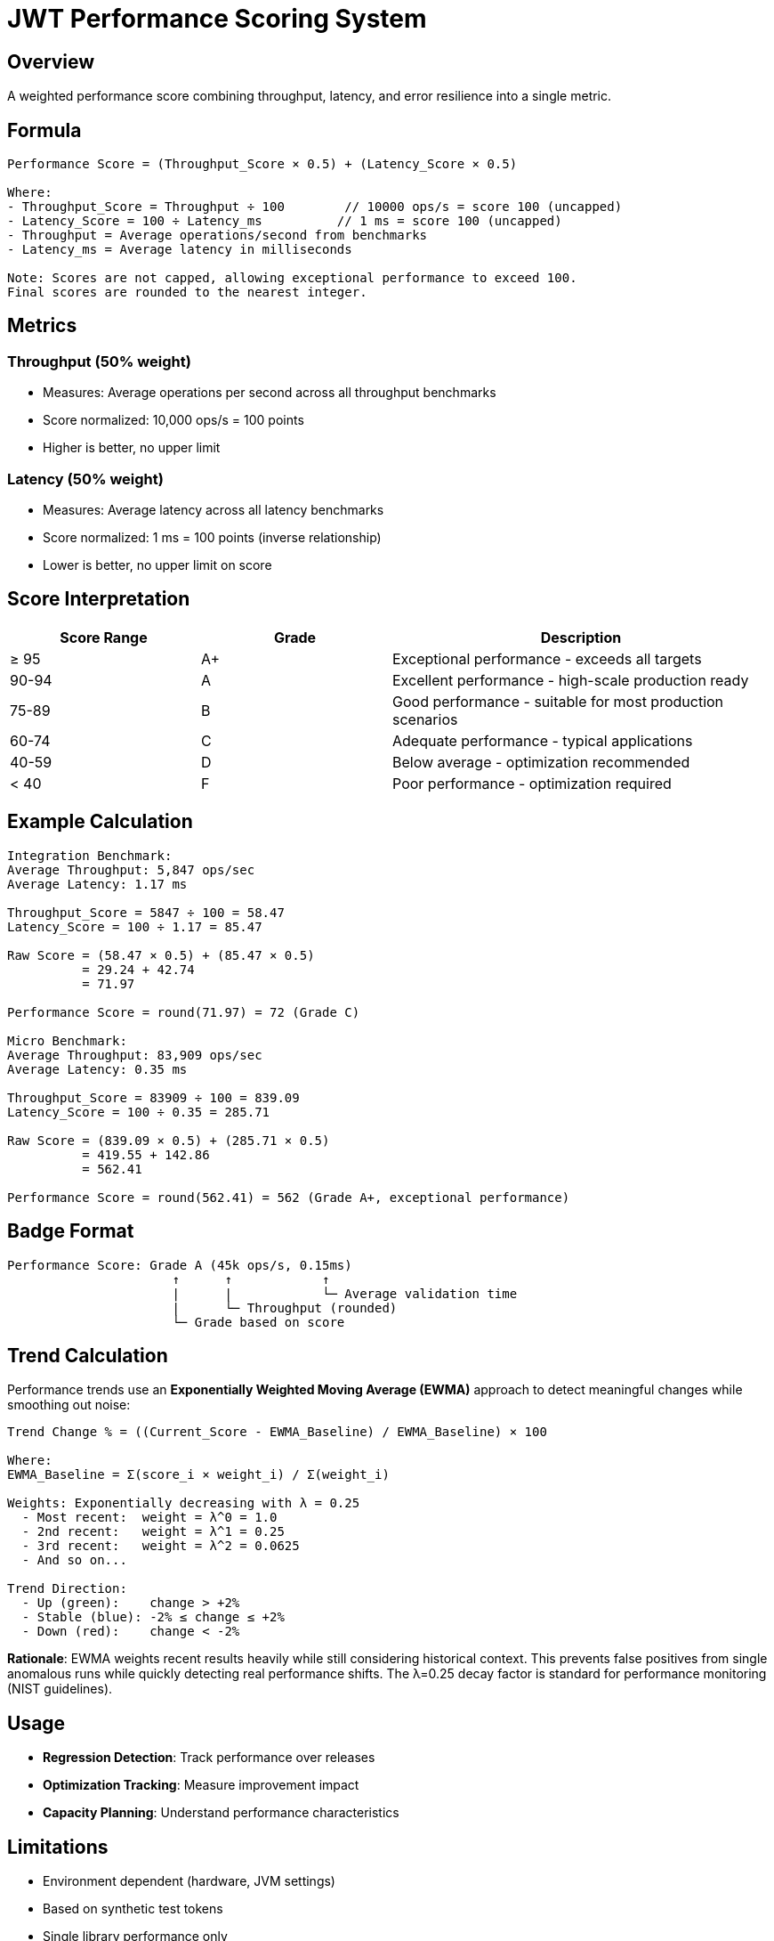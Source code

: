 = JWT Performance Scoring System
:source-highlighter: highlight.js

== Overview

A weighted performance score combining throughput, latency, and error resilience into a single metric.

== Formula

[source,text]
----
Performance Score = (Throughput_Score × 0.5) + (Latency_Score × 0.5)

Where:
- Throughput_Score = Throughput ÷ 100        // 10000 ops/s = score 100 (uncapped)
- Latency_Score = 100 ÷ Latency_ms          // 1 ms = score 100 (uncapped)
- Throughput = Average operations/second from benchmarks
- Latency_ms = Average latency in milliseconds

Note: Scores are not capped, allowing exceptional performance to exceed 100.
Final scores are rounded to the nearest integer.
----

== Metrics

=== Throughput (50% weight)

* Measures: Average operations per second across all throughput benchmarks
* Score normalized: 10,000 ops/s = 100 points
* Higher is better, no upper limit

=== Latency (50% weight)

* Measures: Average latency across all latency benchmarks
* Score normalized: 1 ms = 100 points (inverse relationship)
* Lower is better, no upper limit on score

== Score Interpretation

[cols="1,1,2", options="header"]
|===
|Score Range |Grade |Description

|≥ 95
|A+
|Exceptional performance - exceeds all targets

|90-94
|A
|Excellent performance - high-scale production ready

|75-89
|B
|Good performance - suitable for most production scenarios

|60-74
|C
|Adequate performance - typical applications

|40-59
|D
|Below average - optimization recommended

|< 40
|F
|Poor performance - optimization required
|===

== Example Calculation

[source,text]
----
Integration Benchmark:
Average Throughput: 5,847 ops/sec
Average Latency: 1.17 ms

Throughput_Score = 5847 ÷ 100 = 58.47
Latency_Score = 100 ÷ 1.17 = 85.47

Raw Score = (58.47 × 0.5) + (85.47 × 0.5)
          = 29.24 + 42.74
          = 71.97

Performance Score = round(71.97) = 72 (Grade C)

Micro Benchmark:
Average Throughput: 83,909 ops/sec
Average Latency: 0.35 ms

Throughput_Score = 83909 ÷ 100 = 839.09
Latency_Score = 100 ÷ 0.35 = 285.71

Raw Score = (839.09 × 0.5) + (285.71 × 0.5)
          = 419.55 + 142.86
          = 562.41

Performance Score = round(562.41) = 562 (Grade A+, exceptional performance)
----

== Badge Format

[source,text]
----
Performance Score: Grade A (45k ops/s, 0.15ms)
                      ↑      ↑            ↑
                      |      |            └─ Average validation time
                      |      └─ Throughput (rounded)
                      └─ Grade based on score
----

== Trend Calculation

Performance trends use an **Exponentially Weighted Moving Average (EWMA)** approach to detect meaningful changes while smoothing out noise:

[source,text]
----
Trend Change % = ((Current_Score - EWMA_Baseline) / EWMA_Baseline) × 100

Where:
EWMA_Baseline = Σ(score_i × weight_i) / Σ(weight_i)

Weights: Exponentially decreasing with λ = 0.25
  - Most recent:  weight = λ^0 = 1.0
  - 2nd recent:   weight = λ^1 = 0.25
  - 3rd recent:   weight = λ^2 = 0.0625
  - And so on...

Trend Direction:
  - Up (green):    change > +2%
  - Stable (blue): -2% ≤ change ≤ +2%
  - Down (red):    change < -2%
----

**Rationale**: EWMA weights recent results heavily while still considering historical context. This prevents false positives from single anomalous runs while quickly detecting real performance shifts. The λ=0.25 decay factor is standard for performance monitoring (NIST guidelines).

== Usage

* **Regression Detection**: Track performance over releases
* **Optimization Tracking**: Measure improvement impact
* **Capacity Planning**: Understand performance characteristics

== Limitations

* Environment dependent (hardware, JVM settings)
* Based on synthetic test tokens
* Single library performance only

== Best Practices

1. Focus on trends over absolute values
2. Use consistent test environments
3. Run multiple iterations for accuracy
4. Consider context when interpreting results